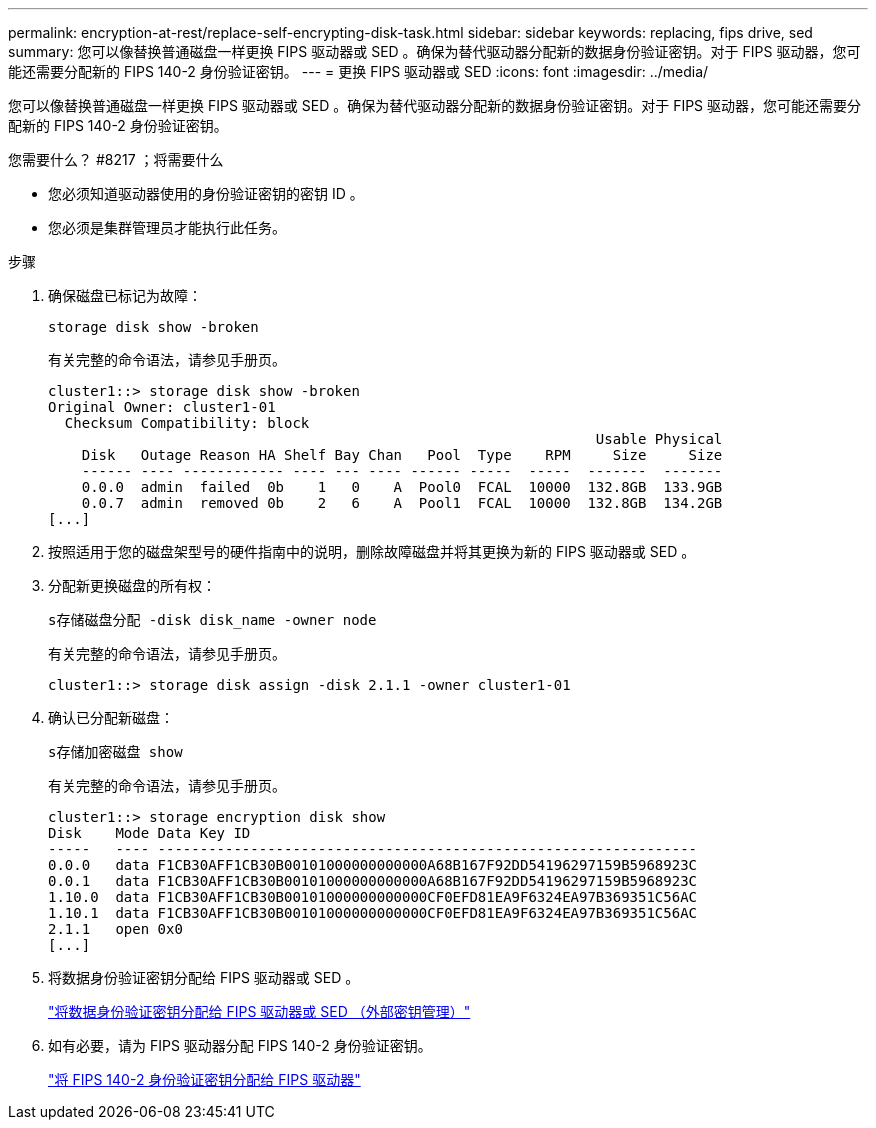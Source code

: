 ---
permalink: encryption-at-rest/replace-self-encrypting-disk-task.html 
sidebar: sidebar 
keywords: replacing, fips drive, sed 
summary: 您可以像替换普通磁盘一样更换 FIPS 驱动器或 SED 。确保为替代驱动器分配新的数据身份验证密钥。对于 FIPS 驱动器，您可能还需要分配新的 FIPS 140-2 身份验证密钥。 
---
= 更换 FIPS 驱动器或 SED
:icons: font
:imagesdir: ../media/


[role="lead"]
您可以像替换普通磁盘一样更换 FIPS 驱动器或 SED 。确保为替代驱动器分配新的数据身份验证密钥。对于 FIPS 驱动器，您可能还需要分配新的 FIPS 140-2 身份验证密钥。

.您需要什么？ #8217 ；将需要什么
* 您必须知道驱动器使用的身份验证密钥的密钥 ID 。
* 您必须是集群管理员才能执行此任务。


.步骤
. 确保磁盘已标记为故障：
+
`storage disk show -broken`

+
有关完整的命令语法，请参见手册页。

+
[listing]
----
cluster1::> storage disk show -broken
Original Owner: cluster1-01
  Checksum Compatibility: block
                                                                 Usable Physical
    Disk   Outage Reason HA Shelf Bay Chan   Pool  Type    RPM     Size     Size
    ------ ---- ------------ ---- --- ---- ------ -----  -----  -------  -------
    0.0.0  admin  failed  0b    1   0    A  Pool0  FCAL  10000  132.8GB  133.9GB
    0.0.7  admin  removed 0b    2   6    A  Pool1  FCAL  10000  132.8GB  134.2GB
[...]
----
. 按照适用于您的磁盘架型号的硬件指南中的说明，删除故障磁盘并将其更换为新的 FIPS 驱动器或 SED 。
. 分配新更换磁盘的所有权：
+
`s存储磁盘分配 -disk disk_name -owner node`

+
有关完整的命令语法，请参见手册页。

+
[listing]
----
cluster1::> storage disk assign -disk 2.1.1 -owner cluster1-01
----
. 确认已分配新磁盘：
+
`s存储加密磁盘 show`

+
有关完整的命令语法，请参见手册页。

+
[listing]
----
cluster1::> storage encryption disk show
Disk    Mode Data Key ID
-----   ---- ----------------------------------------------------------------
0.0.0   data F1CB30AFF1CB30B00101000000000000A68B167F92DD54196297159B5968923C
0.0.1   data F1CB30AFF1CB30B00101000000000000A68B167F92DD54196297159B5968923C
1.10.0  data F1CB30AFF1CB30B00101000000000000CF0EFD81EA9F6324EA97B369351C56AC
1.10.1  data F1CB30AFF1CB30B00101000000000000CF0EFD81EA9F6324EA97B369351C56AC
2.1.1   open 0x0
[...]
----
. 将数据身份验证密钥分配给 FIPS 驱动器或 SED 。
+
link:assign-authentication-keys-seds-external-task.html["将数据身份验证密钥分配给 FIPS 驱动器或 SED （外部密钥管理）"]

. 如有必要，请为 FIPS 驱动器分配 FIPS 140-2 身份验证密钥。
+
link:assign-fips-140-2-authentication-key-task.html["将 FIPS 140-2 身份验证密钥分配给 FIPS 驱动器"]


